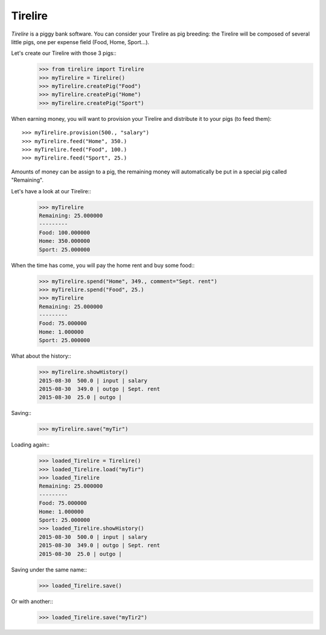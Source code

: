 Tirelire
********

*Tirelire* is a piggy bank software.
You can consider your Tirelire as pig breeding: the Tirelire will be composed of
several little pigs, one per expense field (Food, Home, Sport...).

Let's create our Tirelire with those 3 pigs::
    >>> from tirelire import Tirelire
    >>> myTirelire = Tirelire()
    >>> myTirelire.createPig("Food")
    >>> myTirelire.createPig("Home")
    >>> myTirelire.createPig("Sport")

When earning money, you will want to provision your Tirelire and distribute it
to your pigs (to feed them)::
    >>> myTirelire.provision(500., "salary")
    >>> myTirelire.feed("Home", 350.)
    >>> myTirelire.feed("Food", 100.)
    >>> myTirelire.feed("Sport", 25.)

Amounts of money can be assign to a pig, the remaining money will automatically
be put in a special pig called "Remaining".

Let's have a look at our Tirelire::
    >>> myTirelire
    Remaining: 25.000000
    ---------
    Food: 100.000000
    Home: 350.000000
    Sport: 25.000000

When the time has come, you will pay the home rent and buy some food::
    >>> myTirelire.spend("Home", 349., comment="Sept. rent")
    >>> myTirelire.spend("Food", 25.)
    >>> myTirelire
    Remaining: 25.000000
    ---------
    Food: 75.000000
    Home: 1.000000
    Sport: 25.000000

What about the history::
    >>> myTirelire.showHistory()
    2015-08-30  500.0 | input | salary
    2015-08-30  349.0 | outgo | Sept. rent
    2015-08-30  25.0 | outgo | 

Saving:: 
    >>> myTirelire.save("myTir")

Loading again::
    >>> loaded_Tirelire = Tirelire()
    >>> loaded_Tirelire.load("myTir")
    >>> loaded_Tirelire
    Remaining: 25.000000
    ---------
    Food: 75.000000
    Home: 1.000000
    Sport: 25.000000
    >>> loaded_Tirelire.showHistory()
    2015-08-30  500.0 | input | salary
    2015-08-30  349.0 | outgo | Sept. rent
    2015-08-30  25.0 | outgo | 

Saving under the same name::
    >>> loaded_Tirelire.save()

Or with another::
    >>> loaded_Tirelire.save("myTir2")
